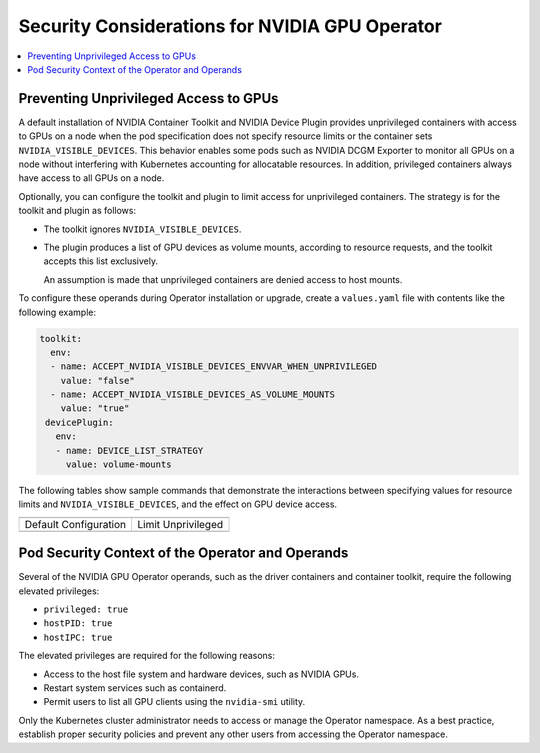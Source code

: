 .. headings (h1/h2/h3/h4/h5) are # * = -

###############################################
Security Considerations for NVIDIA GPU Operator
###############################################

.. contents::
   :depth: 2
   :local:
   :backlinks: none


**************************************
Preventing Unprivileged Access to GPUs
**************************************

..
  k run --rm -it cuda --image=nvcr.io/nvidia/cuda:12.5.1-base-ubuntu20.04 --restart=Never --override-type=strategic --overrides='{ "spec": { "containers": [{"name":"cuda", "resources": { "limits": { "nvidia.com/gpu": 2 } } }] }}' --command -- bash

A default installation of NVIDIA Container Toolkit and NVIDIA Device Plugin provides unprivileged containers with access to GPUs on a node when the pod specification does not specify resource limits or the container sets ``NVIDIA_VISIBLE_DEVICES``.
This behavior enables some pods such as NVIDIA DCGM Exporter to monitor all GPUs on a node without interfering with Kubernetes accounting for allocatable resources.
In addition, privileged containers always have access to all GPUs on a node.

Optionally, you can configure the toolkit and plugin to limit access for unprivileged containers.
The strategy is for the toolkit and plugin as follows:

- The toolkit ignores ``NVIDIA_VISIBLE_DEVICES``.
- The plugin produces a list of GPU devices as volume mounts, according to resource requests, and the toolkit accepts this list exclusively.

  An assumption is made that unprivileged containers are denied access to host mounts.

To configure these operands during Operator installation or upgrade, create a ``values.yaml`` file with contents like the following example:

.. code-block:: yaml

   toolkit:
     env:
     - name: ACCEPT_NVIDIA_VISIBLE_DEVICES_ENVVAR_WHEN_UNPRIVILEGED
       value: "false"
     - name: ACCEPT_NVIDIA_VISIBLE_DEVICES_AS_VOLUME_MOUNTS
       value: "true"
    devicePlugin:
      env:
      - name: DEVICE_LIST_STRATEGY
        value: volume-mounts

The following tables show sample commands that demonstrate the interactions between specifying
values for resource limits and ``NVIDIA_VISIBLE_DEVICES``, and the effect on GPU device access.

+------------------------------------------------------------------+-----------------------------------------------------------------+
| .. literalinclude:: ./manifests/input/k-run-cuda.txt                                                                               |
|    :language: console                                                                                                              |
|    :start-after: envall-limit-1                                                                                                    |
|    :end-before: end                                                                                                                |
+------------------------------------------------------------------+-----------------------------------------------------------------+
| Default Configuration                                            | Limit Unprivileged                                              |
+------------------------------------------------------------------+-----------------------------------------------------------------+
| .. literalinclude:: ./manifests/output/before-envall-limit-1.txt | .. literalinclude:: ./manifests/output/after-envall-limit-1.txt |
|   :language: output                                              |    :language: output                                            |
+------------------------------------------------------------------+-----------------------------------------------------------------+


*************************************************
Pod Security Context of the Operator and Operands
*************************************************

Several of the NVIDIA GPU Operator operands, such as the driver containers and container toolkit,
require the following elevated privileges:

- ``privileged: true``
- ``hostPID: true``
- ``hostIPC: true``

The elevated privileges are required for the following reasons:

- Access to the host file system and hardware devices, such as NVIDIA GPUs.
- Restart system services such as containerd.
- Permit users to list all GPU clients using the ``nvidia-smi`` utility.

Only the Kubernetes cluster administrator needs to access or manage the Operator namespace.
As a best practice, establish proper security policies and prevent any other users from accessing the Operator namespace.
